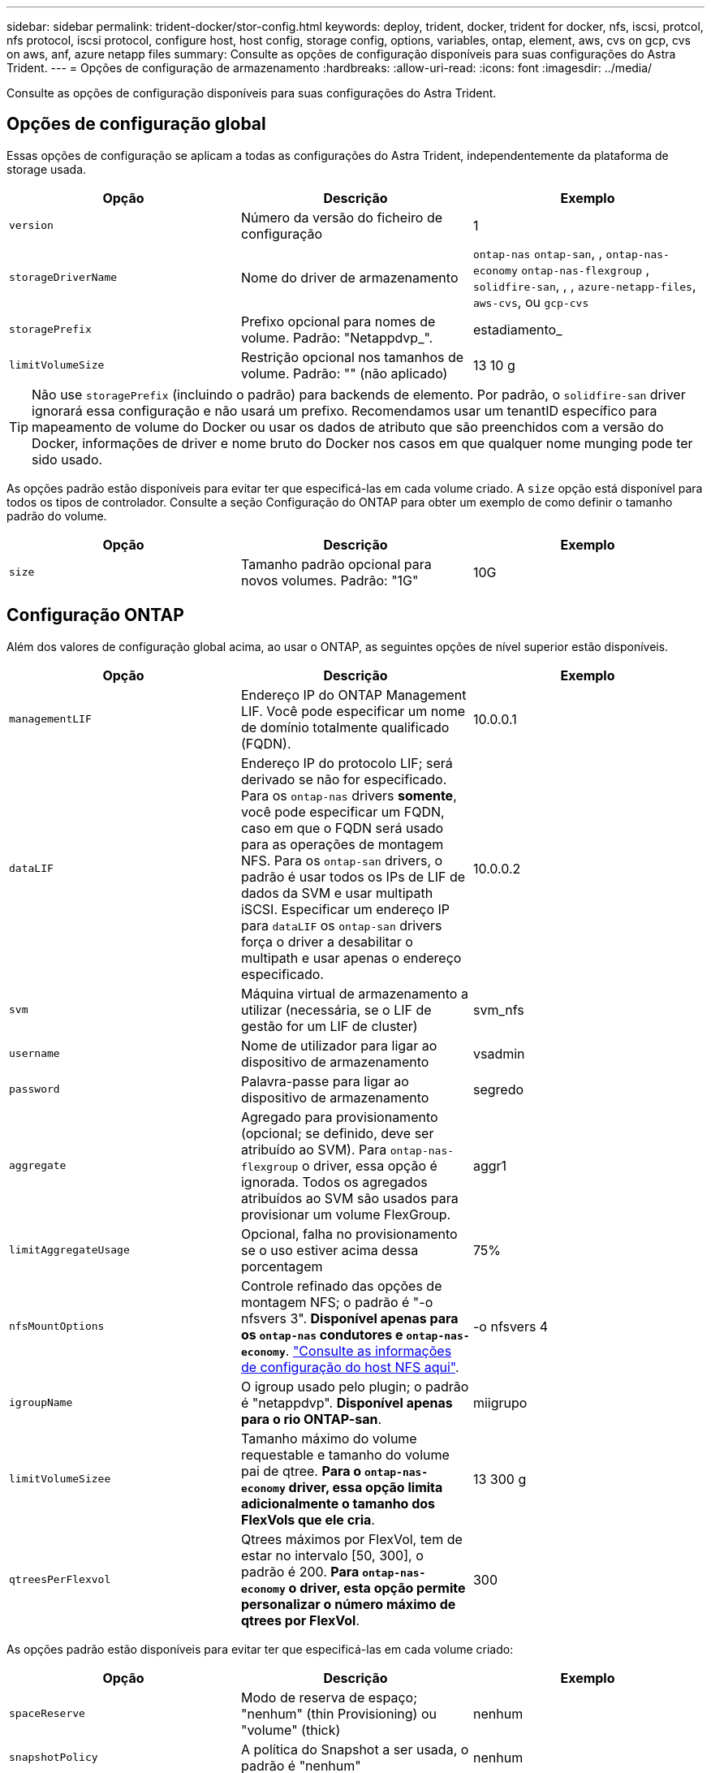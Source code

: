 ---
sidebar: sidebar 
permalink: trident-docker/stor-config.html 
keywords: deploy, trident, docker, trident for docker, nfs, iscsi, protcol, nfs protocol, iscsi protocol, configure host, host config, storage config, options, variables, ontap, element, aws, cvs on gcp, cvs on aws, anf, azure netapp files 
summary: Consulte as opções de configuração disponíveis para suas configurações do Astra Trident. 
---
= Opções de configuração de armazenamento
:hardbreaks:
:allow-uri-read: 
:icons: font
:imagesdir: ../media/


Consulte as opções de configuração disponíveis para suas configurações do Astra Trident.



== Opções de configuração global

Essas opções de configuração se aplicam a todas as configurações do Astra Trident, independentemente da plataforma de storage usada.

[cols="3*"]
|===
| Opção | Descrição | Exemplo 


| `version`  a| 
Número da versão do ficheiro de configuração
 a| 
1



| `storageDriverName`  a| 
Nome do driver de armazenamento
 a| 
`ontap-nas` `ontap-san`, , `ontap-nas-economy`
`ontap-nas-flexgroup` , `solidfire-san`, , , `azure-netapp-files`, `aws-cvs`, ou `gcp-cvs`



| `storagePrefix`  a| 
Prefixo opcional para nomes de volume. Padrão: "Netappdvp_".
 a| 
estadiamento_



| `limitVolumeSize`  a| 
Restrição opcional nos tamanhos de volume. Padrão: "" (não aplicado)
 a| 
13 10 g

|===

TIP: Não use `storagePrefix` (incluindo o padrão) para backends de elemento. Por padrão, o `solidfire-san` driver ignorará essa configuração e não usará um prefixo. Recomendamos usar um tenantID específico para mapeamento de volume do Docker ou usar os dados de atributo que são preenchidos com a versão do Docker, informações de driver e nome bruto do Docker nos casos em que qualquer nome munging pode ter sido usado.

As opções padrão estão disponíveis para evitar ter que especificá-las em cada volume criado. A `size` opção está disponível para todos os tipos de controlador. Consulte a seção Configuração do ONTAP para obter um exemplo de como definir o tamanho padrão do volume.

[cols="3*"]
|===
| Opção | Descrição | Exemplo 


| `size`  a| 
Tamanho padrão opcional para novos volumes. Padrão: "1G"
 a| 
10G

|===


== Configuração ONTAP

Além dos valores de configuração global acima, ao usar o ONTAP, as seguintes opções de nível superior estão disponíveis.

[cols="3*"]
|===
| Opção | Descrição | Exemplo 


| `managementLIF`  a| 
Endereço IP do ONTAP Management LIF. Você pode especificar um nome de domínio totalmente qualificado (FQDN).
 a| 
10.0.0.1



| `dataLIF`  a| 
Endereço IP do protocolo LIF; será derivado se não for especificado. Para os `ontap-nas` drivers *somente*, você pode especificar um FQDN, caso em que o FQDN será usado para as operações de montagem NFS. Para os `ontap-san` drivers, o padrão é usar todos os IPs de LIF de dados da SVM e usar multipath iSCSI. Especificar um endereço IP para `dataLIF` os `ontap-san` drivers força o driver a desabilitar o multipath e usar apenas o endereço especificado.
 a| 
10.0.0.2



| `svm`  a| 
Máquina virtual de armazenamento a utilizar (necessária, se o LIF de gestão for um LIF de cluster)
 a| 
svm_nfs



| `username`  a| 
Nome de utilizador para ligar ao dispositivo de armazenamento
 a| 
vsadmin



| `password`  a| 
Palavra-passe para ligar ao dispositivo de armazenamento
 a| 
segredo



| `aggregate`  a| 
Agregado para provisionamento (opcional; se definido, deve ser atribuído ao SVM). Para `ontap-nas-flexgroup` o driver, essa opção é ignorada. Todos os agregados atribuídos ao SVM são usados para provisionar um volume FlexGroup.
 a| 
aggr1



| `limitAggregateUsage`  a| 
Opcional, falha no provisionamento se o uso estiver acima dessa porcentagem
 a| 
75%



| `nfsMountOptions`  a| 
Controle refinado das opções de montagem NFS; o padrão é "-o nfsvers 3". *Disponível apenas para os `ontap-nas` condutores e `ontap-nas-economy`*. https://www.netapp.com/pdf.html?item=/media/10720-tr-4067.pdf["Consulte as informações de configuração do host NFS aqui"^].
 a| 
-o nfsvers 4



| `igroupName`  a| 
O igroup usado pelo plugin; o padrão é "netappdvp". *Disponível apenas para o rio ONTAP-san*.
 a| 
miigrupo



| `limitVolumeSizee`  a| 
Tamanho máximo do volume requestable e tamanho do volume pai de qtree. *Para o `ontap-nas-economy` driver, essa opção limita adicionalmente o tamanho dos FlexVols que ele cria*.
 a| 
13 300 g



| `qtreesPerFlexvol`  a| 
Qtrees máximos por FlexVol, tem de estar no intervalo [50, 300], o padrão é 200. *Para `ontap-nas-economy` o driver, esta opção permite personalizar o número máximo de qtrees por FlexVol*.
 a| 
300

|===
As opções padrão estão disponíveis para evitar ter que especificá-las em cada volume criado:

[cols="3*"]
|===
| Opção | Descrição | Exemplo 


| `spaceReserve`  a| 
Modo de reserva de espaço; "nenhum" (thin Provisioning) ou "volume" (thick)
 a| 
nenhum



| `snapshotPolicy`  a| 
A política do Snapshot a ser usada, o padrão é "nenhum"
 a| 
nenhum



| `snapshotReserve`  a| 
O padrão é "" para aceitar o padrão do ONTAP
 a| 
10



| `splitOnClone`  a| 
Dividir um clone de seu pai na criação, o padrão é "falso"
 a| 
falso



| `encryption`  a| 
Ativar encriptação de volume NetApp, por predefinição, "false"
 a| 
verdadeiro



| `unixPermissions`  a| 
Opção nas para volumes NFS provisionados, o padrão é "777"
 a| 
777



| `snapshotDir`  a| 
Opção nas para acesso ao `.snapshot` diretório, o padrão é "false"
 a| 
verdadeiro



| `exportPolicy`  a| 
A opção nas para a política de exportação NFS usar, o padrão é "padrão"
 a| 
padrão



| `securityStyle`  a| 
Opção nas para acesso ao volume NFS provisionado, o padrão é "UNIX"
 a| 
misto



| `fileSystemType`  a| 
Opção SAN para selecionar o tipo de sistema de arquivos, o padrão é "ext4"
 a| 
xfs



| `tieringPolicy`  a| 
A política de disposição em categorias a ser usada, o padrão é "nenhuma"; "somente snapshot" para configuração pré-ONTAP 9.5 SVM-DR
 a| 
nenhum

|===


=== Opções de dimensionamento

Os `ontap-nas` drivers e `ontap-san` criam um ONTAP FlexVol para cada volume do Docker. O ONTAP dá suporte a até 1000 FlexVols por nó de cluster com um máximo de cluster de 12.000 FlexVols. Se os requisitos de volume do Docker se ajustarem a essa limitação, `ontap-nas` o driver será a solução nas preferida devido aos recursos adicionais oferecidos pelo FlexVols, como snapshots Docker volume granular e clonagem.

Se você precisar de mais volumes do Docker do que pode ser acomodado pelos limites do FlexVol, escolha o `ontap-nas-economy` ou o `ontap-san-economy` driver.

 `ontap-nas-economy`O driver cria volumes do Docker como Qtrees do ONTAP em um pool de FlexVols gerenciados automaticamente. As Qtrees oferecem dimensionamento muito maior, até 100.000 PB por nó de cluster e 2.400.000 PB por cluster, à custa de alguns recursos.  `ontap-nas-economy`O driver não oferece suporte a snapshots ou clonagem granular de volume do Docker.


NOTE: No momento, o `ontap-nas-economy` driver não é compatível com o Docker Swarm, porque o Swarm não orquestra a criação de volume em vários nós.

 `ontap-san-economy`O driver cria volumes do Docker como LUNs ONTAP em um pool compartilhado de FlexVols gerenciados automaticamente. Dessa forma, cada FlexVol não se restringe a apenas um LUN e oferece melhor escalabilidade para workloads SAN. Dependendo do storage array, o ONTAP oferece suporte para até 16384 LUNs por cluster. Como os volumes são LUNs abaixo, esse driver oferece suporte a snapshots e clonagem granular do Docker volume.

Escolha o `ontap-nas-flexgroup` driver para aumentar o paralelismo para um único volume que pode crescer para o intervalo de petabytes com bilhões de arquivos. Alguns casos de uso ideais para FlexGroups incluem IA/ML/DL, big data e análise, compilações de software, streaming, repositórios de arquivos e assim por diante. O Trident usa todos os agregados atribuídos a uma SVM ao provisionar um volume FlexGroup. O suporte do FlexGroup no Trident também tem as seguintes considerações:

* Requer ONTAP versão 9,2 ou superior.
* A partir desta redação, FlexGroups só suportam NFS v3.
* Recomendado para ativar os identificadores NFSv3 de 64 bits para o SVM.
* O tamanho mínimo recomendado de FlexGroup é 100GB.
* A clonagem não é compatível com volumes FlexGroup.


Para obter informações sobre FlexGroups e cargas de trabalho apropriadas para FlexGroups, consulte https://www.netapp.com/pdf.html?item=/media/12385-tr4571pdf.pdf["Guia de práticas recomendadas e implementação de volumes do NetApp FlexGroup"^].

Para obter recursos avançados e grande escala no mesmo ambiente, você pode executar várias instâncias do Docker volume Plugin, com uma usando `ontap-nas` e outra usando `ontap-nas-economy`o .



=== Exemplo de arquivos de configuração do ONTAP

*Exemplo de NFS para `ontap-nas` driver*

[listing]
----
{
    "version": 1,
    "storageDriverName": "ontap-nas",
    "managementLIF": "10.0.0.1",
    "dataLIF": "10.0.0.2",
    "svm": "svm_nfs",
    "username": "vsadmin",
    "password": "secret",
    "aggregate": "aggr1",
    "defaults": {
      "size": "10G",
      "spaceReserve": "none",
      "exportPolicy": "default"
    }
}
----
*Exemplo de NFS para `ontap-nas-flexgroup` driver*

[listing]
----
{
    "version": 1,
    "storageDriverName": "ontap-nas-flexgroup",
    "managementLIF": "10.0.0.1",
    "dataLIF": "10.0.0.2",
    "svm": "svm_nfs",
    "username": "vsadmin",
    "password": "secret",
    "defaults": {
      "size": "100G",
      "spaceReserve": "none",
      "exportPolicy": "default"
    }
}
----
*Exemplo de NFS para `ontap-nas-economy` driver*

[listing]
----
{
    "version": 1,
    "storageDriverName": "ontap-nas-economy",
    "managementLIF": "10.0.0.1",
    "dataLIF": "10.0.0.2",
    "svm": "svm_nfs",
    "username": "vsadmin",
    "password": "secret",
    "aggregate": "aggr1"
}
----
*Exemplo iSCSI para `ontap-san` driver*

[listing]
----
{
    "version": 1,
    "storageDriverName": "ontap-san",
    "managementLIF": "10.0.0.1",
    "dataLIF": "10.0.0.3",
    "svm": "svm_iscsi",
    "username": "vsadmin",
    "password": "secret",
    "aggregate": "aggr1",
    "igroupName": "myigroup"
}
----
*Exemplo de NFS para `ontap-san-economy` driver*

[listing]
----
{
    "version": 1,
    "storageDriverName": "ontap-san-economy",
    "managementLIF": "10.0.0.1",
    "dataLIF": "10.0.0.3",
    "svm": "svm_iscsi_eco",
    "username": "vsadmin",
    "password": "secret",
    "aggregate": "aggr1",
    "igroupName": "myigroup"
}
----


== Configuração do software Element

Além dos valores de configuração global, ao usar o software Element (NetApp HCI/SolidFire), essas opções estão disponíveis.

[cols="3*"]
|===
| Opção | Descrição | Exemplo 


| `Endpoint`  a| 
https://<login>:<password>@<mvip>/json-rpc/<element-version>[]
 a| 
https://admin:admin@192.168.160.3/json-rpc/8.0[]



| `SVIP`  a| 
Endereço IP iSCSI e porta
 a| 
10,0.0,7:3260



| `TenantName`  a| 
Locatário do SolidFireF para usar (criado se não for encontrado)
 a| 
"docker"



| `InitiatorIFace`  a| 
Especifique a interface ao restringir o tráfego iSCSI a uma interface não predefinida
 a| 
"padrão"



| `Types`  a| 
Especificações de QoS
 a| 
Veja o exemplo abaixo



| `LegacyNamePrefix`  a| 
Prefixo para instalações Trident atualizadas. Se você usou uma versão do Trident anterior a 1.3.2 e fez uma atualização com volumes existentes, precisará definir esse valor para acessar seus volumes antigos que foram mapeados pelo método de nome de volume.
 a| 
"netappdvp-"

|===
O `solidfire-san` driver não suporta Docker Swarm.



=== Exemplo de arquivo de configuração de software Element

[listing]
----
{
    "version": 1,
    "storageDriverName": "solidfire-san",
    "Endpoint": "https://admin:admin@192.168.160.3/json-rpc/8.0",
    "SVIP": "10.0.0.7:3260",
    "TenantName": "docker",
    "InitiatorIFace": "default",
    "Types": [
        {
            "Type": "Bronze",
            "Qos": {
                "minIOPS": 1000,
                "maxIOPS": 2000,
                "burstIOPS": 4000
            }
        },
        {
            "Type": "Silver",
            "Qos": {
                "minIOPS": 4000,
                "maxIOPS": 6000,
                "burstIOPS": 8000
            }
        },
        {
            "Type": "Gold",
            "Qos": {
                "minIOPS": 6000,
                "maxIOPS": 8000,
                "burstIOPS": 10000
            }
        }
    ]
}
----


== Cloud Volumes Service (CVS) na configuração da AWS

Além dos valores de configuração global, ao usar o CVS na AWS, essas opções estão disponíveis. Os valores necessários estão todos disponíveis na interface do usuário da Web CVS.

[cols="3*"]
|===
| Opção | Descrição | Exemplo 


| `apiRegion`  a| 
Região da conta CVS (obrigatório). Pode ser encontrado no portal da Web CVS em Definições de conta > Acesso à API.
 a| 
"us-east-1"



| `apiURL`  a| 
URL da API da conta CVS (obrigatório). Pode ser encontrado no portal da Web CVS em Definições de conta > Acesso à API.
 a| 
"https://cds-aws-bundles.NetApp.com:8080/v1"



| `apiKey`  a| 
Chave da API da conta CVS (necessária). Pode ser encontrado no portal da Web CVS em Definições de conta > Acesso à API.
 a| 
"docker"



| `secretKey`  a| 
Chave secreta da conta CVS (obrigatório). Pode ser encontrado no portal da Web CVS em Definições de conta > Acesso à API.
 a| 
"padrão"



| `proxyURL`  a| 
URL do proxy se o servidor proxy precisar se conetar à conta CVS. O servidor proxy pode ser um proxy HTTP ou um proxy HTTPS. No caso de um proxy HTTPS, a validação do certificado é ignorada para permitir o uso de certificados autoassinados no servidor proxy. *Servidores proxy com autenticação ativada não são suportados*.
 a| 
"http://proxy-server-hostname/”



| `nfsMountOptions`  a| 
Opções de montagem NFS; o padrão é "-o nfsvers 3"
 a| 
"3,proto tcp,timeo-600"



| `serviceLevel`  a| 
Nível de desempenho (padrão, premium, Extreme), padrão para "padrão"
 a| 
"premium"

|===

NOTE: O NetApp Cloud Volumes Service para AWS não oferece suporte a volumes com menos de 100 GB de tamanho. Para facilitar a implantação de aplicativos, o Trident cria automaticamente volumes de 100 GB se um volume menor for solicitado.

Ao usar o CVS na AWS, essas configurações padrão de opção de volume estão disponíveis.

[cols="3*"]
|===
| Opção | Descrição | Exemplo 


| `exportRule`  a| 
Lista de acesso NFS (endereços e/ou sub-redes CIDR), o padrão é "0,0.0,0/0"
 a| 
"10,0.1,0/24,10.0.2,100"



| `snapshotDir`  a| 
Controla a visibilidade `.snapshot` do diretório
 a| 
"falso"



| `snapshotReserve`  a| 
O padrão é "" para aceitar o padrão CVS de 0
 a| 
"10"



| `size`  a| 
Tamanho do volume, padrão para "100GB"
 a| 
"500G"

|===


=== Exemplo CVS no arquivo de configuração da AWS

[listing]
----
{
    "version": 1,
    "storageDriverName": "aws-cvs",
    "apiRegion": "us-east-1",
    "apiURL": "https://cds-aws-bundles.netapp.com:8080/v1",
    "apiKey":    "<key_value>",
    "secretKey": "<key_value>",
    "region": "us-east-1",
    "proxyURL": "http://proxy-server-hostname/",
    "serviceLevel": "premium",
    "limitVolumeSize": "200Gi",
    "defaults": {
        "snapshotDir": "true",
        "snapshotReserve": "5",
        "exportRule": "10.0.0.0/24,10.0.1.0/24,10.0.2.100",
        "size": "100Gi"
    }
}
----


== Cloud Volumes Service (CVS) na configuração do GCP

O Trident agora inclui suporte a volumes menores com o tipo de serviço CVS padrão https://cloud.google.com/architecture/partners/netapp-cloud-volumes/service-types["GCP"^] no . Para backends criados com `storageClass=software`o , os volumes agora terão um tamanho mínimo de provisionamento de 300 GiB. *A NetApp recomenda que os clientes consumam volumes inferiores a 1TiB TB para cargas de trabalho que não sejam de produção*. O CVS atualmente fornece esse recurso sob disponibilidade controlada e não fornece suporte técnico.


NOTE: Inscreva-se para aceder a volumes inferiores a 1TiB https://docs.google.com/forms/d/e/1FAIpQLSc7_euiPtlV8bhsKWvwBl3gm9KUL4kOhD7lnbHC3LlQ7m02Dw/viewform["aqui"^] .


WARNING: Ao implantar backends usando o tipo de serviço CVS padrão `storageClass=software` , você deve obter acesso ao recurso volumes sub-1TiB no GCP para o(s) número(s) de Projeto e ID(s) de Projeto em questão. Isso é necessário para que a Trident provisione volumes inferiores a 1TiB TB. Caso contrário, as criações de volume *falharão* para PVCs que tenham menos de 600 GiB. Obter acesso a volumes inferiores a 1TiB com https://docs.google.com/forms/d/e/1FAIpQLSc7_euiPtlV8bhsKWvwBl3gm9KUL4kOhD7lnbHC3LlQ7m02Dw/viewform["este formulário"^]o .

Os volumes criados pelo Trident para o nível de serviço CVS padrão serão provisionados da seguinte forma:

* PVCs menores que 300 GiB resultarão na criação de um volume CVS de 300 GiB Trident.
* Os PVCs que estão entre 300 GiB e 600 GiB resultarão na criação de um volume CVS do tamanho solicitado pelo Trident.
* Os PVCs que estão entre 600 GiB e 1 TIB resultarão na criação de um volume CVS de 1TiB TB no Trident.
* PVCs maiores que 1 TIB resultarão na criação de um volume CVS do tamanho solicitado pelo Trident.


Além dos valores de configuração global, ao usar o CVS no GCP, essas opções estão disponíveis.

[cols="3*"]
|===
| Opção | Descrição | Exemplo 


| `apiRegion`  a| 
Região da conta CVS (obrigatório). É a região do GCP onde esse back-end provisionará volumes.
 a| 
"us-west2"



| `projectNumber`  a| 
Número do projeto GCP (obrigatório). Pode ser encontrado na tela inicial do portal da web do GCP.
 a| 
"123456789012"



| `hostProjectNumber`  a| 
Número do projeto do host VPC compartilhado do GCP (necessário se estiver usando uma VPC compartilhada)
 a| 
"098765432109"



| `apiKey`  a| 
Chave de API para conta de serviço do GCP com função de administrador do CVS (obrigatório). É o conteúdo formatado em JSON do arquivo de chave privada de uma conta de serviço do GCP (copiado literalmente no arquivo de configuração do back-end). A conta de serviço deve ter a função netappcloudvolumes.admin.
 a| 
(conteúdo do arquivo de chave privada)



| `secretKey`  a| 
Chave secreta da conta CVS (obrigatório). Pode ser encontrado no portal da Web CVS em Definições de conta > Acesso à API.
 a| 
"padrão"



| `proxyURL`  a| 
URL do proxy se o servidor proxy precisar se conetar à conta CVS. O servidor proxy pode ser um proxy HTTP ou um proxy HTTPS. No caso de um proxy HTTPS, a validação do certificado é ignorada para permitir o uso de certificados autoassinados no servidor proxy. *Servidores proxy com autenticação ativada não são suportados*.
 a| 
"http://proxy-server-hostname/”



| `nfsMountOptions`  a| 
Opções de montagem NFS; o padrão é "-o nfsvers 3"
 a| 
"3,proto tcp,timeo-600"



| `serviceLevel`  a| 
Nível de desempenho (padrão, premium, Extreme), padrão para "padrão"
 a| 
"premium"



| `network`  a| 
A rede do GCP usada para volumes CVS, o padrão é "padrão"
 a| 
"padrão"

|===

NOTE: Se estiver usando uma rede VPC compartilhada, você deverá especificar ambos `projectNumber` e `hostProjectNumber`. Nesse caso, `projectNumber` é o projeto de serviço e `hostProjectNumber` é o projeto host.


NOTE: O NetApp Cloud Volumes Service para GCP não é compatível com volumes CVS-Performance inferiores a 100 GiB de tamanho, nem com volumes CVS inferiores a 300 GiB de tamanho. Para facilitar a implantação de aplicações, o Trident cria automaticamente volumes do tamanho mínimo se for solicitado um volume muito pequeno.

Ao usar o CVS no GCP, essas configurações padrão de opção de volume estão disponíveis.

[cols="3*"]
|===
| Opção | Descrição | Exemplo 


| `exportRule`  a| 
Lista de acesso NFS (endereços e/ou sub-redes CIDR), o padrão é "0,0.0,0/0"
 a| 
"10,0.1,0/24,10.0.2,100"



| `snapshotDir`  a| 
Controla a visibilidade `.snapshot` do diretório
 a| 
"falso"



| `snapshotReserve`  a| 
O padrão é "" para aceitar o padrão CVS de 0
 a| 
"10"



| `size`  a| 
Tamanho do volume, padrão para "100GiB"
 a| 
"10T"

|===


=== Exemplo CVS no arquivo de configuração do GCP

[listing]
----
{
    "version": 1,
    "storageDriverName": "gcp-cvs",
    "projectNumber": "<num_value>",
    "apiRegion": "us-west2",
    "proxyURL": "http://proxy-server-hostname/"
}
----


== Configuração do Azure NetApp Files

Para configurar e usar um https://azure.microsoft.com/en-us/services/netapp/["Azure NetApp Files"^] back-end, você precisará do seguinte:

* `subscriptionID` A partir de uma subscrição do Azure com o Azure NetApp Files ativado
* `tenantID`, `clientID` E `clientSecret` de um https://docs.microsoft.com/en-us/azure/active-directory/develop/howto-create-service-principal-portal["Registo da aplicação"^] no Azure ative Directory com permissões suficientes para o serviço Azure NetApp Files
* Localização do Azure que contém pelo menos um https://docs.microsoft.com/en-us/azure/azure-netapp-files/azure-netapp-files-delegate-subnet["sub-rede delegada"^]



TIP: Se você estiver usando o Azure NetApp Files pela primeira vez ou em um novo local, será necessária alguma configuração inicial para que o o https://docs.microsoft.com/en-us/azure/azure-netapp-files/azure-netapp-files-quickstart-set-up-account-create-volumes?tabs=azure-portal["guia quickstart"^] o possa guiar.


NOTE: O Astra Trident 21.04.0 e versões anteriores não são compatíveis com pools de capacidade de QoS manual.

[cols="3*"]
|===
| Opção | Descrição | Padrão 


| `version`  a| 
Sempre 1
 a| 



| `storageDriverName`  a| 
"azure-NetApp-files"
 a| 



| `backendName`  a| 
Nome personalizado para o back-end de armazenamento
 a| 
Nome do condutor e carateres aleatórios



| `subscriptionID`  a| 
O ID da assinatura da sua assinatura do Azure
 a| 



| `tenantID`  a| 
O ID do locatário de um Registro de aplicativo
 a| 



| `clientID`  a| 
A ID do cliente de um registo de aplicação
 a| 



| `clientSecret`  a| 
O segredo do cliente de um Registro de aplicativo
 a| 



| `serviceLevel`  a| 
Um dos "Standard", "Premium" ou "Ultra"
 a| 
"" (aleatório)



| `location`  a| 
O nome do local do Azure novos volumes serão criados no
 a| 
"" (aleatório)



| `virtualNetwork`  a| 
Nome de uma rede virtual com uma sub-rede delegada
 a| 
"" (aleatório)



| `subnet`  a| 
Nome de uma sub-rede delegada `Microsoft.Netapp/volumes`
 a| 
"" (aleatório)



| `nfsMountOptions`  a| 
Controle refinado das opções de montagem NFS
 a| 
3



| `limitVolumeSize`  a| 
Falha no provisionamento se o tamanho do volume solicitado estiver acima desse valor
 a| 
"" (não aplicado por padrão)

|===

NOTE: O serviço Azure NetApp Files não oferece suporte a volumes com menos de 100 GB de tamanho. Para facilitar a implantação de aplicativos, o Trident cria automaticamente volumes de 100 GB se um volume menor for solicitado.

Você pode controlar como cada volume é provisionado por padrão usando essas opções em uma seção especial da configuração.

[cols="3*"]
|===
| Opção | Descrição | Padrão 


| `exportRule`  a| 
As regras de exportação para novos volumes. Deve ser uma lista separada por vírgulas de qualquer combinação de endereços IPv4 ou sub-redes IPv4 na notação CIDR.
 a| 
"0,0.0,0/0"



| `snapshotDir`  a| 
Controla a visibilidade `.snapshot` do diretório
 a| 
"falso"



| `size`  a| 
O tamanho padrão dos novos volumes
 a| 
"100G"

|===


=== Exemplo de configurações do Azure NetApp Files

* Exemplo 1: Configuração mínima de back-end para azure-NetApp-Files*

Esta é a configuração mínima absoluta de back-end. Com essa configuração, o Trident descobrirá todas as suas contas do NetApp, pools de capacidade e sub-redes delegadas no ANF em todos os locais do mundo e colocará novos volumes em um deles aleatoriamente.

Essa configuração é útil quando você começar a usar o ANF e experimentar as coisas, mas na prática você vai querer fornecer um escopo adicional para os volumes provisionados para garantir que eles tenham as características desejadas e acabem em em uma rede próxima da computação que está usando. Veja os exemplos subsequentes para obter mais detalhes.

[listing]
----
{
    "version": 1,
    "storageDriverName": "azure-netapp-files",
    "subscriptionID": "9f87c765-4774-fake-ae98-a721add45451",
    "tenantID": "68e4f836-edc1-fake-bff9-b2d865ee56cf",
    "clientID": "dd043f63-bf8e-fake-8076-8de91e5713aa",
    "clientSecret": "SECRET"
}
----
*Exemplo 2: Local único e nível de serviço específico para arquivos azure-NetApp*

Essa configuração de back-end coloca volumes no local "eastus" do Azure em um pool de capacidade "Premium". O Trident descobre automaticamente todas as sub-redes delegadas ao ANF nesse local e colocará um novo volume em uma delas aleatoriamente.

[listing]
----
{
    "version": 1,
    "storageDriverName": "azure-netapp-files",
    "subscriptionID": "9f87c765-4774-fake-ae98-a721add45451",
    "tenantID": "68e4f836-edc1-fake-bff9-b2d865ee56cf",
    "clientID": "dd043f63-bf8e-fake-8076-8de91e5713aa",
    "clientSecret": "SECRET",
    "location": "eastus",
    "serviceLevel": "Premium"
}
----
*Exemplo 3: Configuração avançada para arquivos azure-NetApp*

Essa configuração de back-end reduz ainda mais o escopo do posicionamento de volume para uma única sub-rede e também modifica alguns padrões de provisionamento de volume.

[listing]
----
{
    "version": 1,
    "storageDriverName": "azure-netapp-files",
    "subscriptionID": "9f87c765-4774-fake-ae98-a721add45451",
    "tenantID": "68e4f836-edc1-fake-bff9-b2d865ee56cf",
    "clientID": "dd043f63-bf8e-fake-8076-8de91e5713aa",
    "clientSecret": "SECRET",
    "location": "eastus",
    "serviceLevel": "Premium",
    "virtualNetwork": "my-virtual-network",
    "subnet": "my-subnet",
    "nfsMountOptions": "nfsvers=3,proto=tcp,timeo=600",
    "limitVolumeSize": "500Gi",
    "defaults": {
        "exportRule": "10.0.0.0/24,10.0.1.0/24,10.0.2.100",
        "size": "200Gi"
    }
}
----
*Exemplo 4: Pools de armazenamento virtual com arquivos azure-NetApp*

Essa configuração de back-end define vários link:../trident-concepts/virtual-storage-pool.html["piscinas de armazenamento"^] em um único arquivo. Isso é útil quando você tem vários pools de capacidade com suporte a diferentes níveis de serviço e deseja criar classes de storage no Kubernetes que os representem.

Isso está apenas arranhando a superfície do poder dos pools de armazenamento virtual e suas etiquetas.

[listing]
----
{
    "version": 1,
    "storageDriverName": "azure-netapp-files",
    "subscriptionID": "9f87c765-4774-fake-ae98-a721add45451",
    "tenantID": "68e4f836-edc1-fake-bff9-b2d865ee56cf",
    "clientID": "dd043f63-bf8e-fake-8076-8de91e5713aa",
    "clientSecret": "SECRET",
    "nfsMountOptions": "nfsvers=3,proto=tcp,timeo=600",
    "labels": {
        "cloud": "azure"
    },
    "location": "eastus",

    "storage": [
        {
            "labels": {
                "performance": "gold"
            },
            "serviceLevel": "Ultra"
        },
        {
            "labels": {
                "performance": "silver"
            },
            "serviceLevel": "Premium"
        },
        {
            "labels": {
                "performance": "bronze"
            },
            "serviceLevel": "Standard",
        }
    ]
}
----
